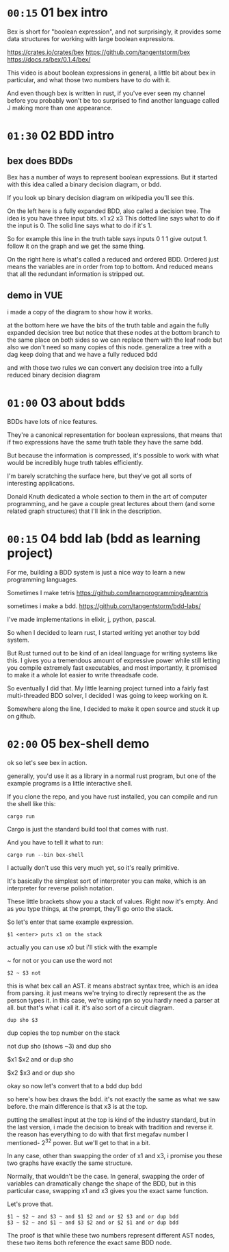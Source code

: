 * =00:15= 01 bex intro
# show crates.rs / github page / docs as i talk

Bex is short for "boolean expression", and not surprisingly, it
provides some data structures for working with large boolean
expressions.

https://crates.io/crates/bex
https://github.com/tangentstorm/bex
https://docs.rs/bex/0.1.4/bex/

This video is about boolean expressions in general,
a little bit about bex in particular, and what those
two numbers have to do with it.

And even though bex is written in rust, if you've ever
seen my channel before you probably won't be too
surprised to find another language called J making
more than one appearance.

* =01:30= 02 BDD intro
** bex does BDDs
Bex has a number of ways to represent boolean expressions.
But it started with this idea called a binary decision diagram, or bdd.

If you look up binary decision diagram on wikipedia
you'll see this.

On the left here is a fully expanded BDD, also called a decision tree.
The idea is you have three input bits. x1 x2 x3
This dotted line says what to do if the input is 0.
The solid line says what to do if it's 1.

So for example this line in the truth table says
inputs 0 1 1 give output 1.
follow it on the graph and we get the same thing.

On the right here is what's called a reduced and ordered BDD.
Ordered just means the variables are in order from top to bottom.
And reduced means that all the redundant information is stripped out.

** demo in VUE
i made a copy of the diagram to show how it works.

at the bottom here we have the bits of the truth table
and again the fully expanded decision tree
but notice that these nodes at the bottom branch to the same place on both sides
so we can replace them with the leaf node
but also we don't need so many copies of this node.
generalize a tree with a dag
keep doing that and we have a fully reduced bdd

and with those two rules
we can convert any decision tree
into a fully reduced
binary decision diagram

* =01:00= 03 about bdds
BDDs have lots of nice features.

They're a canonical representation for boolean expressions,
that means that if two expressions have the same truth table
they have the same bdd.

But because the information is compressed, it's possible
to work with what would be incredibly huge truth tables
efficiently.

I'm barely scratching the surface here, but they've
got all sorts of interesting applications.

Donald Knuth dedicated a whole  section to them
in the art of computer programming, and he gave a couple
great lectures about them (and some related graph structures)
that I'll link in the description.

* =00:15= 04 bdd lab (bdd as learning project)
For me, building a BDD system is just a nice way to learn a new programming languages.

Sometimes I make tetris
https://github.com/learnprogramming/learntris

sometimes i make a bdd.
https://github.com/tangentstorm/bdd-labs/

I've made implementations in elixir, j, python, pascal.

So when I decided to learn rust, I started writing yet
another toy bdd system.

But Rust turned out to be kind of an ideal language
for writing systems like this. I gives you a tremendous
amount of expressive power while still letting you compile
extremely fast executables, and most importantly, it
promised to make it a whole lot easier to write
threadsafe code.

So eventually I did that. My little learning project
turned into a fairly fast multi-threaded BDD solver,
I decided I was going to keep working on it.

Somewhere along the line, I decided to make it open
source and stuck it up on github.

* =02:00= 05 bex-shell demo
ok so let's see bex in action.

generally, you'd use it as a library in a normal rust program,
but one of the example programs is a little interactive shell.

If you clone the repo, and you have rust installed, you can
compile and run the shell like this:

: cargo run

Cargo is just the standard build tool that comes with rust.

And you have to tell it what to run:

: cargo run --bin bex-shell

I actually don't use this very much yet, so it's really primitive.

It's basically the simplest sort of interpreter you can make,
which is an interpreter for reverse polish notation.

These little brackets show you a stack of values. Right now it's empty.
And as you type things, at the prompt, they'll go onto the stack.

So let's enter that same example expression.

: $1 <enter> puts x1 on the stack

actually you can use x0 but i'll stick with the example

~ for not
or you can use the word not

: $2 ~ $3 not

this is what bex call an AST.
it means abstract syntax tree, which is an idea from parsing.
it just means we're trying to directly represent the as the person types it.
in this case, we're using rpn so you hardly need a parser at all.
but that's what i call it.
it's also sort of a circuit diagram.

: dup sho $3

dup copies the top number on the stack

not dup sho (shows ~3)
and dup sho

$x1 $x2 and or
dup sho

$x2 $x3 and or
dup sho

okay so now let's convert that to a bdd
dup bdd

so here's how bex draws the bdd.
it's not exactly the same as what we saw before.
the main difference is that x3 is at the top.

putting the smallest input at the top is kind of
the industry standard, but in the last version,
i made the decision to break with tradition and reverse it.
the reason has everything to do with that first
megafav number I mentioned- 2^32 power.
But we'll get to that in a bit.

In any case, other than swapping the order of x1 and x3,
i promise you these two graphs have exactly the same structure.

Normally, that wouldn't be the case. In general, swapping
the order of variables can dramatically change the shape of
the BDD, but in this particular case, swapping x1 and x3
gives you the exact same function.

Let's prove that.

: $1 ~ $2 ~ and $3 ~ and $1 $2 and or $2 $3 and or dup bdd
: $3 ~ $2 ~ and $1 ~ and $3 $2 and or $2 $1 and or dup bdd

The proof is that while these two numbers represent
different AST nodes, these two items both reference
the exact same BDD node.


